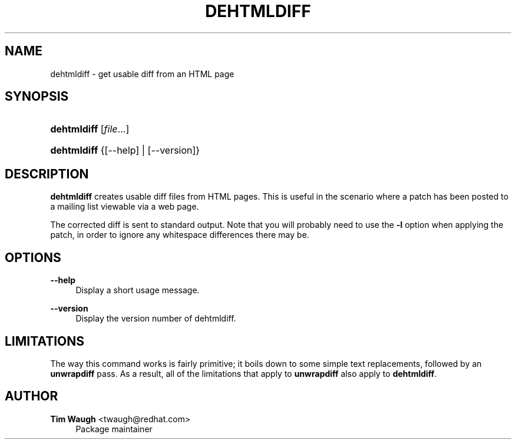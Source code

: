 '\" t
.\"     Title: dehtmldiff
.\"    Author: 
.\" Generator: DocBook XSL Stylesheets v1.76.1 <http://docbook.sf.net/>
.\"      Date: 17 January 2003
.\"    Manual: Man pages
.\"    Source: patchutils
.\"  Language: English
.\"
.TH "DEHTMLDIFF" "1" "17 January 2003" "patchutils" "Man pages"
.\" -----------------------------------------------------------------
.\" * Define some portability stuff
.\" -----------------------------------------------------------------
.\" ~~~~~~~~~~~~~~~~~~~~~~~~~~~~~~~~~~~~~~~~~~~~~~~~~~~~~~~~~~~~~~~~~
.\" http://bugs.debian.org/507673
.\" http://lists.gnu.org/archive/html/groff/2009-02/msg00013.html
.\" ~~~~~~~~~~~~~~~~~~~~~~~~~~~~~~~~~~~~~~~~~~~~~~~~~~~~~~~~~~~~~~~~~
.ie \n(.g .ds Aq \(aq
.el       .ds Aq '
.\" -----------------------------------------------------------------
.\" * set default formatting
.\" -----------------------------------------------------------------
.\" disable hyphenation
.nh
.\" disable justification (adjust text to left margin only)
.ad l
.\" -----------------------------------------------------------------
.\" * MAIN CONTENT STARTS HERE *
.\" -----------------------------------------------------------------
.SH "NAME"
dehtmldiff \- get usable diff from an HTML page
.SH "SYNOPSIS"
.HP \w'\fBdehtmldiff\fR\ 'u
\fBdehtmldiff\fR [\fIfile\fR...]
.HP \w'\fBdehtmldiff\fR\ 'u
\fBdehtmldiff\fR {[\-\-help] | [\-\-version]}
.SH "DESCRIPTION"
.PP
\fBdehtmldiff\fR
creates usable diff files from HTML pages\&. This is useful in the scenario where a patch has been posted to a mailing list viewable via a web page\&.
.PP
The corrected diff is sent to standard output\&. Note that you will probably need to use the
\fB\-l\fR
option when applying the patch, in order to ignore any whitespace differences there may be\&.
.SH "OPTIONS"
.PP
\fB\-\-help\fR
.RS 4
Display a short usage message\&.
.RE
.PP
\fB\-\-version\fR
.RS 4
Display the version number of dehtmldiff\&.
.RE
.SH "LIMITATIONS"
.PP
The way this command works is fairly primitive; it boils down to some simple text replacements, followed by an
\fBunwrapdiff\fR
pass\&. As a result, all of the limitations that apply to
\fBunwrapdiff\fR
also apply to
\fBdehtmldiff\fR\&.
.SH "AUTHOR"
.PP
\fBTim Waugh\fR <\&twaugh@redhat.com\&>
.RS 4
Package maintainer
.RE
